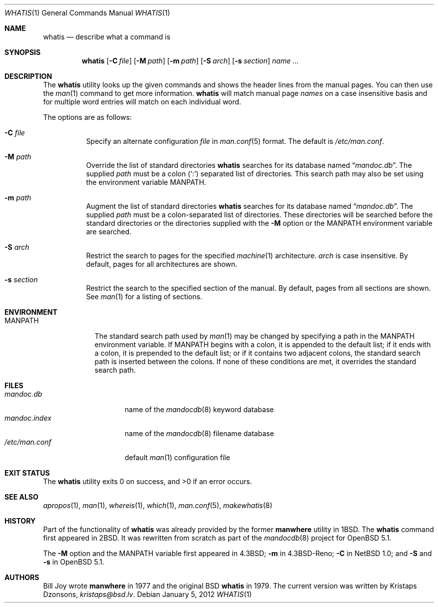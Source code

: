 .\"	$OpenBSD: src/usr.bin/mandoc/whatis.1,v 1.5 2012/01/09 01:59:08 schwarze Exp $
.\"
.\" Copyright (c) 1989, 1990, 1993
.\"	The Regents of the University of California.  All rights reserved.
.\"
.\" Redistribution and use in source and binary forms, with or without
.\" modification, are permitted provided that the following conditions
.\" are met:
.\" 1. Redistributions of source code must retain the above copyright
.\"    notice, this list of conditions and the following disclaimer.
.\" 2. Redistributions in binary form must reproduce the above copyright
.\"    notice, this list of conditions and the following disclaimer in the
.\"    documentation and/or other materials provided with the distribution.
.\" 3. Neither the name of the University nor the names of its contributors
.\"    may be used to endorse or promote products derived from this software
.\"    without specific prior written permission.
.\"
.\" THIS SOFTWARE IS PROVIDED BY THE REGENTS AND CONTRIBUTORS ``AS IS'' AND
.\" ANY EXPRESS OR IMPLIED WARRANTIES, INCLUDING, BUT NOT LIMITED TO, THE
.\" IMPLIED WARRANTIES OF MERCHANTABILITY AND FITNESS FOR A PARTICULAR PURPOSE
.\" ARE DISCLAIMED.  IN NO EVENT SHALL THE REGENTS OR CONTRIBUTORS BE LIABLE
.\" FOR ANY DIRECT, INDIRECT, INCIDENTAL, SPECIAL, EXEMPLARY, OR CONSEQUENTIAL
.\" DAMAGES (INCLUDING, BUT NOT LIMITED TO, PROCUREMENT OF SUBSTITUTE GOODS
.\" OR SERVICES; LOSS OF USE, DATA, OR PROFITS; OR BUSINESS INTERRUPTION)
.\" HOWEVER CAUSED AND ON ANY THEORY OF LIABILITY, WHETHER IN CONTRACT, STRICT
.\" LIABILITY, OR TORT (INCLUDING NEGLIGENCE OR OTHERWISE) ARISING IN ANY WAY
.\" OUT OF THE USE OF THIS SOFTWARE, EVEN IF ADVISED OF THE POSSIBILITY OF
.\" SUCH DAMAGE.
.\"
.\"     @(#)whatis.1	8.1 (Berkeley) 6/6/93
.\"
.Dd $Mdocdate: January 5 2012 $
.Dt WHATIS 1
.Os
.Sh NAME
.Nm whatis
.Nd describe what a command is
.Sh SYNOPSIS
.Nm whatis
.Op Fl C Ar file
.Op Fl M Ar path
.Op Fl m Ar path
.Op Fl S Ar arch
.Op Fl s Ar section
.Ar name ...
.Sh DESCRIPTION
The
.Nm
utility looks up the given commands and shows the header lines
from the manual pages.
You can then use the
.Xr man 1
command to get more information.
.Nm
will match manual page
.Ar names
on a case insensitive basis and for multiple word entries
will match on each individual word.
.Pp
The options are as follows:
.Bl -tag -width Ds
.It Fl C Ar file
Specify an alternate configuration
.Ar file
in
.Xr man.conf 5
format.
The default is
.Pa /etc/man.conf .
.It Fl M Ar path
Override the list of standard directories
.Nm
searches for its database named
.Dq Pa mandoc.db .
The supplied
.Ar path
must be a colon
.Pq Ql \&:
separated list of directories.
This search path may also be set using the environment variable
.Ev MANPATH .
.It Fl m Ar path
Augment the list of standard directories
.Nm
searches for its database named
.Dq Pa mandoc.db .
The supplied
.Ar path
must be a colon-separated list of directories.
These directories will be searched before the standard directories
or the directories supplied with the
.Fl M
option or the
.Ev MANPATH
environment variable are searched.
.It Fl S Ar arch
Restrict the search to pages for the specified
.Xr machine 1
architecture.
.Ar arch
is case insensitive.
By default, pages for all architectures are shown.
.It Fl s Ar section
Restrict the search to the specified section of the manual.
By default, pages from all sections are shown.
See
.Xr man 1
for a listing of sections.
.El
.Sh ENVIRONMENT
.Bl -tag -width MANPATH
.It Ev MANPATH
The standard search path used by
.Xr man 1
may be changed by specifying a path in the
.Ev MANPATH
environment variable.
If
.Ev MANPATH
begins with a colon, it is appended to the default list;
if it ends with a colon, it is prepended to the default list;
or if it contains two adjacent colons,
the standard search path is inserted between the colons.
If none of these conditions are met, it overrides the
standard search path.
.El
.Sh FILES
.Bl -tag -width "/etc/man.conf" -compact
.It Pa mandoc.db
name of the
.Xr mandocdb 8
keyword database
.It Pa mandoc.index
name of the
.Xr mandocdb 8
filename database
.It Pa /etc/man.conf
default
.Xr man 1
configuration file
.El
.Sh EXIT STATUS
.Ex -std
.Sh SEE ALSO
.Xr apropos 1 ,
.Xr man 1 ,
.Xr whereis 1 ,
.Xr which 1 ,
.Xr man.conf 5 ,
.Xr makewhatis 8
.Sh HISTORY
Part of the functionality of
.Nm
was already provided by the former
.Nm manwhere
utility in
.Bx 1 .
The
.Nm
command first appeared in
.Bx 2 .
It was rewritten from scratch as part of the
.Xr mandocdb 8
project for
.Ox 5.1 .
.Pp
The
.Fl M
option and the
.Ev MANPATH
variable first appeared in
.Bx 4.3 ;
.Fl m
in
.Bx 4.3 Reno ;
.Fl C
in
.Nx 1.0 ;
and
.Fl S
and
.Fl s
in
.Ox 5.1 .
.Sh AUTHORS
.An -nosplit
.An Bill Joy
wrote
.Nm manwhere
in 1977
and the original
.Bx
.Nm
in 1979.
The current version was written by
.An Kristaps Dzonsons ,
.Mt kristaps@bsd.lv .
